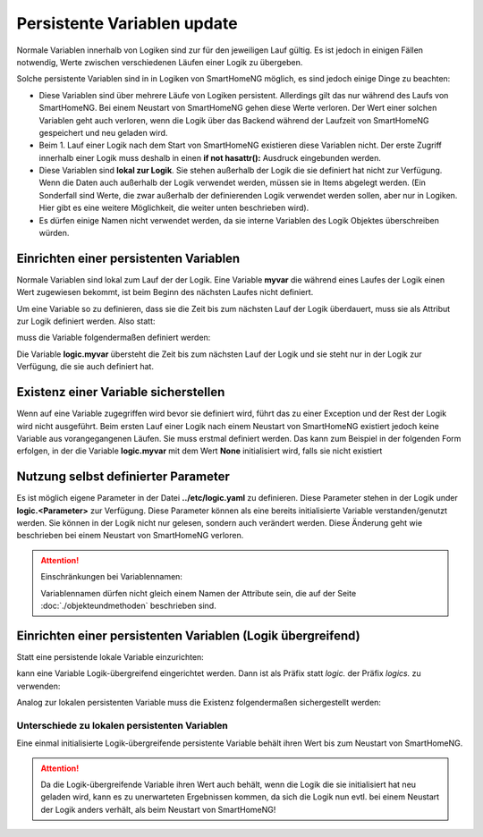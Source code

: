 .. index:: Logiken; Persistente Variablen

.. role:: bluesup

=======================================
Persistente Variablen :bluesup:`update`
=======================================

Normale Variablen innerhalb von Logiken sind zur für den jeweiligen Lauf gültig. Es ist jedoch
in einigen Fällen notwendig, Werte zwischen verschiedenen Läufen einer Logik zu übergeben.

Solche persistente Variablen sind in in Logiken von SmartHomeNG möglich, es sind jedoch einige
Dinge zu beachten:

- Diese Variablen sind über mehrere Läufe von Logiken persistent. Allerdings gilt das nur während
  des Laufs von SmartHomeNG. Bei einem Neustart von SmartHomeNG gehen diese Werte verloren.
  Der Wert einer solchen Variablen geht auch verloren, wenn die Logik über das Backend während
  der Laufzeit von SmartHomeNG gespeichert und neu geladen wird.
- Beim 1. Lauf einer Logik nach dem Start von SmartHomeNG existieren diese Variablen nicht. Der
  erste Zugriff innerhalb einer Logik muss deshalb in einen **if not hasattr():** Ausdruck
  eingebunden werden.
- Diese Variablen sind **lokal zur Logik**. Sie stehen außerhalb der Logik die sie definiert hat
  nicht zur Verfügung. Wenn die Daten auch außerhalb der Logik verwendet werden, müssen sie in
  Items abgelegt werden. (Ein Sonderfall sind Werte, die zwar außerhalb der definierenden Logik
  verwendet werden sollen, aber nur in Logiken. Hier gibt es eine weitere Möglichkeit, die
  weiter unten beschrieben wird).
- Es dürfen einige Namen nicht verwendet werden, da sie interne Variablen des Logik Objektes
  überschreiben würden.


Einrichten einer persistenten Variablen
=======================================

Normale Variablen sind lokal zum Lauf der der Logik. Eine Variable **myvar** die während eines
Laufes der Logik einen Wert zugewiesen bekommt, ist beim Beginn des nächsten Laufes nicht
definiert.

Um eine Variable so zu definieren, dass sie die Zeit bis zum nächsten Lauf der Logik überdauert,
muss sie als Attribut zur Logik definiert werden. Also statt:

.. code-block:: python
   :caption: nicht persistent

   myvar = 'my Value'

muss die Variable folgendermaßen definiert werden:

.. code-block:: python
   :caption: persistent

   logic.myvar = 'my Value'


Die Variable **logic.myvar** übersteht die Zeit bis zum nächsten Lauf der Logik und sie steht
nur in der Logik zur Verfügung, die sie auch definiert hat.


Existenz einer Variable sicherstellen
=====================================

Wenn auf eine Variable zugegriffen wird bevor sie definiert wird, führt das zu einer Exception
und der Rest der Logik wird nicht ausgeführt. Beim ersten Lauf einer Logik nach einem Neustart
von SmartHomeNG existiert jedoch keine Variable aus vorangegangenen Läufen. Sie muss erstmal
definiert werden. Das kann zum Beispiel in der folgenden Form erfolgen, in der die Variable
**logic.myvar** mit dem Wert **None** initialisiert wird, falls sie nicht existiert

.. code-block:: python
   :caption: Sicherstellen, dass die Variable existiert

   if not hasattr(logic, 'myvar'):
       logic.myvar = None


Nutzung selbst definierter Parameter
====================================

Es ist möglich eigene Parameter in der Datei **../etc/logic.yaml** zu definieren. Diese Parameter
stehen in der Logik under **logic.<Parameter>** zur Verfügung. Diese Parameter können als
eine bereits initialisierte Variable verstanden/genutzt werden. Sie können in der Logik nicht
nur gelesen, sondern auch verändert werden. Diese Änderung geht wie beschrieben bei einem
Neustart von SmartHomeNG verloren.


.. attention::

   Einschränkungen bei Variablennamen:

   Variablennamen dürfen nicht gleich einem Namen der Attribute sein, die auf der Seite
   :doc:`./objekteundmethoden` beschrieben sind.


Einrichten einer persistenten Variablen (Logik übergreifend)
============================================================

Statt eine persistende lokale Variable einzurichten:

.. code-block:: python
   :caption: persistent, lokal zu definierenden Logik

   logic.myvar = 'my Value'

kann eine Variable Logik-übergreifend eingerichtet werden. Dann ist als Präfix statt *logic.*
der Präfix *logics.* zu verwenden:

.. code-block:: python
   :caption: persistent, für alle Logiken zugreifbar

   logics.myvar = 'my Value'

Analog zur lokalen persistenten Variable muss die Existenz folgendermaßen sichergestellt werden:

.. code-block:: python
   :caption: Sicherstellen, dass die Variable existiert

   if not hasattr(logics, 'myvar'):
       logics.myvar = None


Unterschiede zu lokalen persistenten Variablen
----------------------------------------------

Eine einmal initialisierte Logik-übergreifende persistente Variable behält ihren Wert bis
zum Neustart von SmartHomeNG.

.. attention::

   Da die Logik-übergreifende Variable ihren Wert auch behält, wenn die Logik die sie initialisiert hat
   neu geladen wird, kann es zu unerwarteten Ergebnissen kommen, da sich die Logik nun evtl. bei einem
   Neustart der Logik anders verhält, als beim Neustart von SmartHomeNG!

